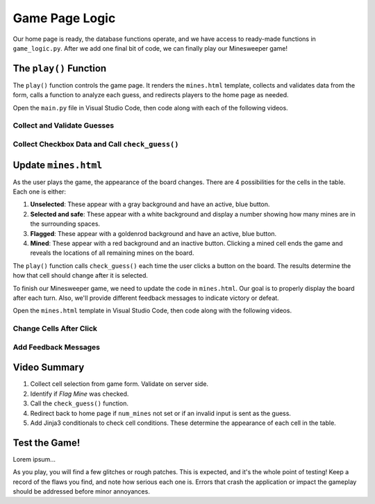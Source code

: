 Game Page Logic
===============

Our home page is ready, the database functions operate, and we have access to
ready-made functions in ``game_logic.py``. After we add one final bit of code,
we can finally play our Minesweeper game!

The ``play()`` Function
-----------------------

The ``play()`` function controls the game page. It renders the ``mines.html``
template, collects and validates data from the form, calls a function to
analyze each guess, and redirects players to the home page as needed.

Open the ``main.py`` file in Visual Studio Code, then code along with each of
the following videos.

Collect and Validate Guesses
^^^^^^^^^^^^^^^^^^^^^^^^^^^^

.. raw:: html

   <section class="vid_box">
      <iframe class="vid" src="https://www.youtube-nocookie.com/embed/aDLCNfNkS5U" frameborder="1" allow="accelerometer; autoplay; clipboard-write; encrypted-media; gyroscope; picture-in-picture" allowfullscreen></iframe>
   </section>

Collect Checkbox Data and Call ``check_guess()``
^^^^^^^^^^^^^^^^^^^^^^^^^^^^^^^^^^^^^^^^^^^^^^^^

.. raw:: html

   <section class="vid_box">
      <iframe class="vid" src="https://www.youtube-nocookie.com/embed/P_P5l7GQ_9Y" frameborder="1" allow="accelerometer; autoplay; clipboard-write; encrypted-media; gyroscope; picture-in-picture" allowfullscreen></iframe>
   </section>

Update ``mines.html``
---------------------

As the user plays the game, the appearance of the board changes. There are 4
possibilities for the cells in the table. Each one is either:

#. **Unselected**: These appear with a gray background and have an active, blue
   button.
#. **Selected and safe**: These appear with a white background and display a
   number showing how many mines are in the surrounding spaces.
#. **Flagged**: These appear with a goldenrod background and have an active,
   blue button.
#. **Mined**: These appear with a red background and an inactive button.
   Clicking a mined cell ends the game and reveals the locations of all
   remaining mines on the board.

The ``play()`` function calls ``check_guess()`` each time the user clicks a
button on the board. The results determine the how that cell should change
after it is selected.

To finish our Minesweeper game, we need to update the code in ``mines.html``.
Our goal is to properly display the board after each turn. Also, we'll provide
different feedback messages to indicate victory or defeat.

Open the ``mines.html`` template in Visual Studio Code, then code along with
the following videos.

Change Cells After Click
^^^^^^^^^^^^^^^^^^^^^^^^

.. raw:: html

   <section class="vid_box">
      <iframe class="vid" src="https://www.youtube-nocookie.com/embed/an8sh-Xp5PQ" frameborder="1" allow="accelerometer; autoplay; clipboard-write; encrypted-media; gyroscope; picture-in-picture" allowfullscreen></iframe>
   </section>

Add Feedback Messages
^^^^^^^^^^^^^^^^^^^^^

.. raw:: html

   <section class="vid_box">
      <iframe class="vid" src="https://www.youtube-nocookie.com/embed/aIJZhKCjX1E" frameborder="1" allow="accelerometer; autoplay; clipboard-write; encrypted-media; gyroscope; picture-in-picture" allowfullscreen></iframe>
   </section>

Video Summary
-------------

#. Collect cell selection from game form. Validate on server side.
#. Identify if *Flag Mine* was checked.
#. Call the ``check_guess()`` function.
#. Redirect back to home page if ``num_mines`` not set or if an invalid input
   is sent as the guess.
#. Add Jinja3 conditionals to check cell conditions. These determine the
   appearance of each cell in the table.

Test the Game!
--------------

Lorem ipsum...

As you play, you will find a few glitches or rough patches. This is expected,
and it's the whole point of testing! Keep a record of the flaws you find, and
note how serious each one is. Errors that crash the application or impact the
gameplay should be addressed before minor annoyances.
